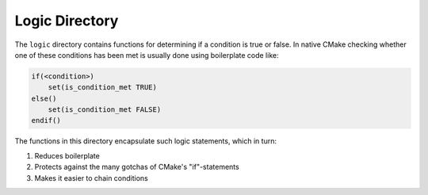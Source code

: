 ***************
Logic Directory
***************

The ``logic`` directory contains functions for determining if a condition is
true or false. In native CMake checking whether one of these conditions has been
met is usually done using boilerplate code like:

.. code-block:: cmake

   if(<condition>)
       set(is_condition_met TRUE)
   else()
       set(is_condition_met FALSE)
   endif()

The functions in this directory encapsulate such logic statements, which in
turn:

1. Reduces boilerplate
2. Protects against the many gotchas of CMake's "if"-statements
3. Makes it easier to chain conditions
